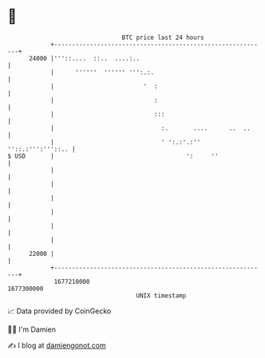 * 👋

#+begin_example
                                   BTC price last 24 hours                    
               +------------------------------------------------------------+ 
         24000 |'''::....  ::..  ....:..                                    | 
               |      ''''''  '''''' ''':.:.                                | 
               |                         '  :                               | 
               |                            :                               | 
               |                            :::                             | 
               |                              :.       ....      ..  ..     | 
               |                              ' ':.:'.:'' ''::.:''':'''::.. | 
   $ USD       |                                     ':     ''              | 
               |                                                            | 
               |                                                            | 
               |                                                            | 
               |                                                            | 
               |                                                            | 
               |                                                            | 
         22000 |                                                            | 
               +------------------------------------------------------------+ 
                1677210000                                        1677300000  
                                       UNIX timestamp                         
#+end_example
📈 Data provided by CoinGecko

🧑‍💻 I'm Damien

✍️ I blog at [[https://www.damiengonot.com][damiengonot.com]]
